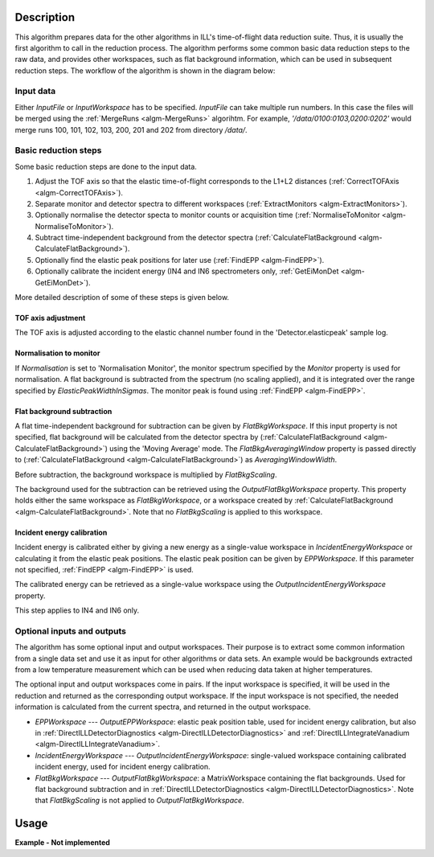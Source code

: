 .. algorithm::

.. summary::

.. alias::

.. properties::

Description
-----------

This algorithm prepares data for the other algorithms in ILL's time-of-flight data reduction suite. Thus, it is usually the first algorithm to call in the reduction process. The algorithm performs some common basic data reduction steps to the raw data, and provides other workspaces, such as flat background information, which can be used in subsequent reduction steps. The workflow of the algorithm is shown in the diagram below:

.. diagram:: DirectILLPrepareData-v1_wkflw.dot

Input data
##########

Either *InputFile* or *InputWorkspace* has to be specified. *InputFile* can take multiple run numbers. In this case the files will be merged using the :ref:`MergeRuns <algm-MergeRuns>` algorihtm. For example, `'/data/0100:0103,0200:0202'` would merge runs 100, 101, 102, 103, 200, 201 and 202 from directory `/data/`.

Basic reduction steps
#####################

Some basic reduction steps are done to the input data.

#. Adjust the TOF axis so that the elastic time-of-flight corresponds to the L1+L2 distances (:ref:`CorrectTOFAxis <algm-CorrectTOFAxis>`).
#. Separate monitor and detector spectra to different workspaces (:ref:`ExtractMonitors <algm-ExtractMonitors>`).
#. Optionally normalise the detector specta to monitor counts or acquisition time (:ref:`NormaliseToMonitor <algm-NormaliseToMonitor>`).
#. Subtract time-independent background from the detector spectra (:ref:`CalculateFlatBackground <algm-CalculateFlatBackground>`).
#. Optionally find the elastic peak positions for later use (:ref:`FindEPP <algm-FindEPP>`).
#. Optionally calibrate the incident energy (IN4 and IN6 spectrometers only, :ref:`GetEiMonDet <algm-GetEiMonDet>`).

More detailed description of some of these steps is given below.

TOF axis adjustment
^^^^^^^^^^^^^^^^^^^

The TOF axis is adjusted according to the elastic channel number found in the 'Detector.elasticpeak' sample log.

Normalisation to monitor
^^^^^^^^^^^^^^^^^^^^^^^^

If *Normalisation* is set to 'Normalisation Monitor', the monitor spectrum specified by the *Monitor* property is used for normalisation. A flat background is subtracted from the spectrum (no scaling applied), and it is integrated over the range specified by *ElasticPeakWidthInSigmas*. The monitor peak is found using :ref:`FindEPP <algm-FindEPP>`.


Flat background subtraction
^^^^^^^^^^^^^^^^^^^^^^^^^^^

A flat time-independent background for subtraction can be given by *FlatBkgWorkspace*. If this input property is not specified, flat background will be calculated from the detector spectra by (:ref:`CalculateFlatBackground <algm-CalculateFlatBackground>`) using the 'Moving Average' mode. The *FlatBkgAveragingWindow* property is passed directly to (:ref:`CalculateFlatBackground <algm-CalculateFlatBackground>`) as *AveragingWindowWidth*.

Before subtraction, the background workspace is multiplied by *FlatBkgScaling*.

The background used for the subtraction can be retrieved using the *OutputFlatBkgWorkspace* property. This property holds either the same workspace as *FlatBkgWorkspace*, or a workspace created by :ref:`CalculateFlatBackground <algm-CalculateFlatBackground>`. Note that no *FlatBkgScaling* is applied to this workspace. 

Incident energy calibration
^^^^^^^^^^^^^^^^^^^^^^^^^^^

Incident energy is calibrated either by giving a new energy as a single-value workspace in *IncidentEnergyWorkspace* or calculating it from the elastic peak positions. The elastic peak position can be given by *EPPWorkspace*. If this parameter not specified, :ref:`FindEPP <algm-FindEPP>` is used.

The calibrated energy can be retrieved as a single-value workspace using the *OutputIncidentEnergyWorkspace* property.

This step applies to IN4 and IN6 only.

Optional inputs and outputs
###########################

The algorithm has some optional input and output workspaces. Their purpose is to extract some common information from a single data set and use it as input for other algorithms or data sets. An example would be backgrounds extracted from a low temperature measurement which can be used when reducing data taken at higher temperatures.

The optional input and output workspaces come in pairs. If the input workspace is specified, it will be used in the reduction and returned as the corresponding output workspace. If the input workspace is not specified, the needed information is calculated from the current spectra, and returned in the output workspace.

* *EPPWorkspace* --- *OutputEPPWorkspace*: elastic peak position table, used for incident energy calibration, but also in :ref:`DirectILLDetectorDiagnostics <algm-DirectILLDetectorDiagnostics>` and :ref:`DirectILLIntegrateVanadium <algm-DirectILLIntegrateVanadium>`.
* *IncidentEnergyWorkspace* --- *OutputIncidentEnergyWorkspace*: single-valued workspace containing calibrated incident energy, used for incident energy calibration.
* *FlatBkgWorkspace* --- *OutputFlatBkgWorkspace*: a MatrixWorkspace containing the flat backgrounds. Used for flat background subtraction and in :ref:`DirectILLDetectorDiagnostics <algm-DirectILLDetectorDiagnostics>`. Note that *FlatBkgScaling* is not applied to *OutputFlatBkgWorkspace*.


Usage
-----

**Example - Not implemented**

.. categories::

.. sourcelink::
